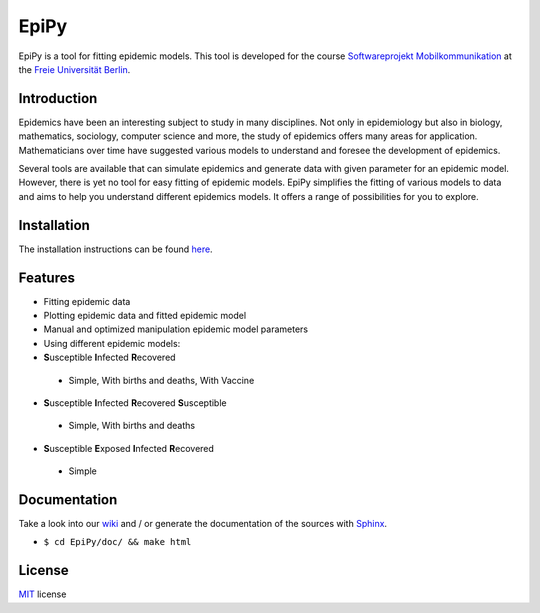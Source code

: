 EpiPy
=====

EpiPy is a tool for fitting epidemic models. This tool is developed for
the course `Softwareprojekt
Mobilkommunikation <http://www.mi.fu-berlin.de/inf/groups/ag-tech/teaching/2015-16_WS/P_19308912_Softwareprojekt_Mobilkommunikation/index.html>`__
at the `Freie Universität
Berlin <http://www.fu-berlin.de/en/index.html>`__.

Introduction
------------

Epidemics have been an interesting subject to study in many disciplines.
Not only in epidemiology but also in biology, mathematics, sociology,
computer science and more, the study of epidemics offers many areas for
application. Mathematicians over time have suggested various models to
understand and foresee the development of epidemics.

Several tools are available that can simulate epidemics and generate
data with given parameter for an epidemic model. However, there is yet
no tool for easy fitting of epidemic models. EpiPy simplifies the
fitting of various models to data and aims to help you understand
different epidemics models. It offers a range of possibilities for you
to explore.

Installation
------------

The installation instructions can be found
`here <https://github.com/ckaus/EpiPy/blob/master/install_packages>`__.

Features
--------

-  Fitting epidemic data
-  Plotting epidemic data and fitted epidemic model
-  Manual and optimized manipulation epidemic model parameters
-  Using different epidemic models:
-  **S**\ usceptible **I**\ nfected **R**\ ecovered
 -  Simple, With births and deaths, With Vaccine
-  **S**\ usceptible **I**\ nfected **R**\ ecovered **S**\ usceptible
 -  Simple, With births and deaths
-  **S**\ usceptible **E**\ xposed **I**\ nfected **R**\ ecovered
 -  Simple

Documentation
-------------

Take a look into our `wiki <https://github.com/ckaus/EpiPy/wiki>`__ and
/ or generate the documentation of the sources with
`Sphinx <http://sphinx-doc.org/>`__.

-  ``$ cd EpiPy/doc/ && make html``

License
-------

`MIT <https://github.com/ckaus/EpiPy/blob/master/LICENSE>`__ license

